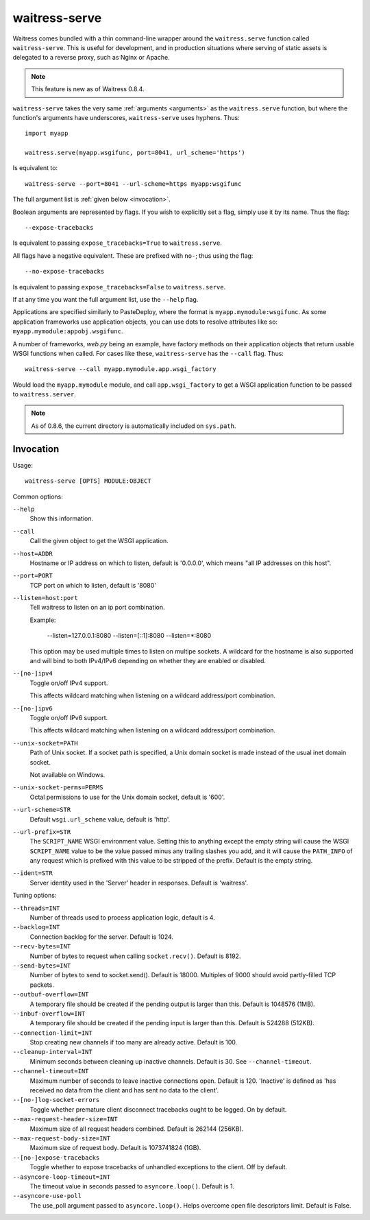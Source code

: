 .. _runner:

waitress-serve
--------------

Waitress comes bundled with a thin command-line wrapper around the
``waitress.serve`` function called ``waitress-serve``. This is useful for
development, and in production situations where serving of static assets is
delegated to a reverse proxy, such as Nginx or Apache.

.. note::

   This feature is new as of Waitress 0.8.4.

``waitress-serve`` takes the very same :ref:`arguments <arguments>` as the
``waitress.serve`` function, but where the function's arguments have
underscores, ``waitress-serve`` uses hyphens. Thus::

    import myapp

    waitress.serve(myapp.wsgifunc, port=8041, url_scheme='https')

Is equivalent to::

    waitress-serve --port=8041 --url-scheme=https myapp:wsgifunc

The full argument list is :ref:`given below <invocation>`.

Boolean arguments are represented by flags. If you wish to explicitly set a
flag, simply use it by its name. Thus the flag::

    --expose-tracebacks

Is equivalent to passing ``expose_tracebacks=True`` to ``waitress.serve``.

All flags have a negative equivalent. These are prefixed with ``no-``; thus
using the flag::

    --no-expose-tracebacks

Is equivalent to passing ``expose_tracebacks=False`` to ``waitress.serve``.

If at any time you want the full argument list, use the ``--help`` flag.

Applications are specified similarly to PasteDeploy, where the format is
``myapp.mymodule:wsgifunc``. As some application frameworks use application
objects, you can use dots to resolve attributes like so:
``myapp.mymodule:appobj.wsgifunc``.

A number of frameworks, *web.py* being an example, have factory methods on
their application objects that return usable WSGI functions when called. For
cases like these, ``waitress-serve`` has the ``--call`` flag. Thus::

    waitress-serve --call myapp.mymodule.app.wsgi_factory

Would load the ``myapp.mymodule`` module, and call ``app.wsgi_factory`` to get
a WSGI application function to be passed to ``waitress.server``.

.. note::

   As of 0.8.6, the current directory is automatically included on
   ``sys.path``.

.. _invocation:

Invocation
~~~~~~~~~~

Usage::

    waitress-serve [OPTS] MODULE:OBJECT

Common options:

``--help``
    Show this information.

``--call``
    Call the given object to get the WSGI application.

``--host=ADDR``
    Hostname or IP address on which to listen, default is '0.0.0.0',
    which means "all IP addresses on this host".

``--port=PORT``
    TCP port on which to listen, default is '8080'

``--listen=host:port``
    Tell waitress to listen on an ip port combination.

    Example:

        --listen=127.0.0.1:8080
        --listen=[::1]:8080
        --listen=*:8080

    This option may be used multiple times to listen on multipe sockets.
    A wildcard for the hostname is also supported and will bind to both
    IPv4/IPv6 depending on whether they are enabled or disabled.

``--[no-]ipv4``
    Toggle on/off IPv4 support.

    This affects wildcard matching when listening on a wildcard address/port
    combination.

``--[no-]ipv6``
    Toggle on/off IPv6 support.

    This affects wildcard matching when listening on a wildcard address/port
    combination.

``--unix-socket=PATH``
    Path of Unix socket. If a socket path is specified, a Unix domain
    socket is made instead of the usual inet domain socket.

    Not available on Windows.

``--unix-socket-perms=PERMS``
    Octal permissions to use for the Unix domain socket, default is
    '600'.

``--url-scheme=STR``
    Default ``wsgi.url_scheme`` value, default is 'http'.

``--url-prefix=STR``
    The ``SCRIPT_NAME`` WSGI environment value.  Setting this to anything
    except the empty string will cause the WSGI ``SCRIPT_NAME`` value to be the
    value passed minus any trailing slashes you add, and it will cause the
    ``PATH_INFO`` of any request which is prefixed with this value to be
    stripped of the prefix.  Default is the empty string.

``--ident=STR``
    Server identity used in the 'Server' header in responses. Default
    is 'waitress'.

Tuning options:

``--threads=INT``
    Number of threads used to process application logic, default is 4.

``--backlog=INT``
    Connection backlog for the server. Default is 1024.

``--recv-bytes=INT``
    Number of bytes to request when calling ``socket.recv()``. Default is
    8192.

``--send-bytes=INT``
    Number of bytes to send to socket.send(). Default is 18000.
    Multiples of 9000 should avoid partly-filled TCP packets.

``--outbuf-overflow=INT``
    A temporary file should be created if the pending output is larger than
    this. Default is 1048576 (1MB).

``--inbuf-overflow=INT``
    A temporary file should be created if the pending input is larger than
    this. Default is 524288 (512KB).

``--connection-limit=INT``
    Stop creating new channels if too many are already active.  Default is
    100.

``--cleanup-interval=INT``
    Minimum seconds between cleaning up inactive channels. Default is 30. See
    ``--channel-timeout``.

``--channel-timeout=INT``
    Maximum number of seconds to leave inactive connections open.  Default is
    120. 'Inactive' is defined as 'has received no data from the client and has
    sent no data to the client'.

``--[no-]log-socket-errors``
    Toggle whether premature client disconnect tracebacks ought to be logged.
    On by default.

``--max-request-header-size=INT``
    Maximum size of all request headers combined. Default is 262144 (256KB).

``--max-request-body-size=INT``
    Maximum size of request body. Default is 1073741824 (1GB).

``--[no-]expose-tracebacks``
    Toggle whether to expose tracebacks of unhandled exceptions to the client.
    Off by default.

``--asyncore-loop-timeout=INT``
    The timeout value in seconds passed to ``asyncore.loop()``. Default is 1.

``--asyncore-use-poll``
    The use_poll argument passed to ``asyncore.loop()``. Helps overcome open
    file descriptors limit. Default is False.
